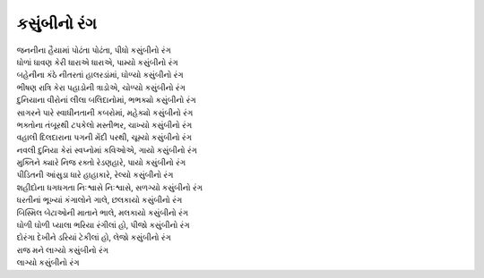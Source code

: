 કસુંબીનો રંગ
------------

| જનનીના હૈયામાં પોઢંતા પોઢંતા, પીધો કસુંબીનો રંગ
| ધોળાં ધાવણ કેરી ધારાએ ધારાએ, પામ્યો કસુંબીનો રંગ

| બહેનીના કંઠે નીતરતાં હાલરડાંમાં, ઘોળ્યો કસુંબીનો રંગ
| ભીષણ રાત્રિ કેરા પહાડોની ત્રાડોએ, ચોળ્યો કસુંબીનો રંગ

| દુનિયાના વીરોનાં લીલા બલિદાનોમાં, ભભક્યો કસુંબીનો રંગ
| સાગરને પારે સ્વાધીનતાની કબરોમાં, મહેક્યો કસુંબીનો રંગ

| ભક્તોના તંબૂરથી ટપકેલો મસ્તીભર, ચાખ્યો કસુંબીનો રંગ
| વહાલી દિલદારાના પગની મેંદી પરથી, ચૂમ્યો કસુંબીનો રંગ

| નવલી દુનિયા કેરાં સ્વપ્નોમાં કવિઓએ, ગાયો કસુંબીનો રંગ
| મુક્તિને ક્યારે નિજ રક્તો રેડણહારે, પાયો કસુંબીનો રંગ

| પીડિતની આંસુડા ધારે હાહાકારે, રેલ્યો કસુંબીનો રંગ
| શહીદોના ધગધગતા નિઃશ્વાસે નિઃશ્વાસે, સળગ્યો કસુંબીનો રંગ

| ધરતીનાં ભૂખ્યાં કંગાલોને ગાલે, છલકાયો કસુંબીનો રંગ
| બિસ્મિલ બેટાઓની માતાને ભાલે, મલકાયો કસુંબીનો રંગ

| ઘોળી ઘોળી પ્યાલા ભરિયા રંગીલાં હો, પીજો કસુંબીનો રંગ
| દોરંગા દેખીને ડરિયાં ટેકીલાં હો, લેજો કસુંબીનો રંગ

| રાજ મને લાગ્યો કસુંબીનો રંગ
| લાગ્યો કસુંબીનો રંગ
